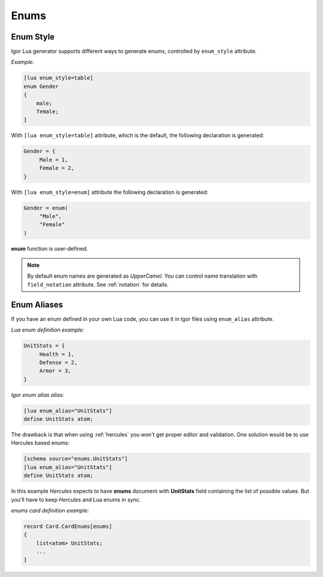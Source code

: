 .. _lua_enums:

*****************
     Enums
*****************

.. _lua_enum_style:

Enum Style
==========

Igor Lua generator supports different ways to generate enums, controlled by ``enum_style`` attribute.

*Example:*

.. code-block:: igor

    [lua enum_style=table]
    enum Gender
    {
        male;
        female;
    }

With ``[lua enum_style=table]`` attribute, which is the default, the following declaration is generated:

.. code-block:: lua

     Gender = {
          Male = 1,
          Female = 2,
     }

With ``[lua enum_style=enum]`` attribute the following declaration is generated:

.. code-block:: lua

     Gender = enum(
          "Male",
          "Female"
     )

**enum** function is user-defined.

.. note::

     By default enum names are generated as *UpperCamel*. You can control name translation with ``field_notation`` attribute. See :ref:`notation` for details.

.. _lua_enum_alias:

Enum Aliases
============

If you have an enum defined in your own Lua code, you can use it in Igor files using ``enum_alias`` attribute.

*Lua enum definition example:*

.. code-block:: lua

     UnitStats = {
          Health = 1,
          Defense = 2,
          Armor = 3,
     }

*Igor enum alias alias:*

.. code-block:: igor

    [lua enum_alias="UnitStats"]
    define UnitStats atom;

The drawback is that when using :ref:`hercules` you won't get proper editor and validation. One solution would be to use Hercules based enums:

.. code-block:: igor
    
    [schema source="enums.UnitStats"]
    [lua enum_alias="UnitStats"]
    define UnitStats atom;

In this example *Hercules* expects to have **enums** document with **UnitStats** field containing the list of possible values. But you'll have to keep *Hercules* and Lua enums in sync.

*enums card definition example:*

.. code-block:: igor

    record Card.CardEnums[enums]
    {
        list<atom> UnitStats;
        ...
    }

